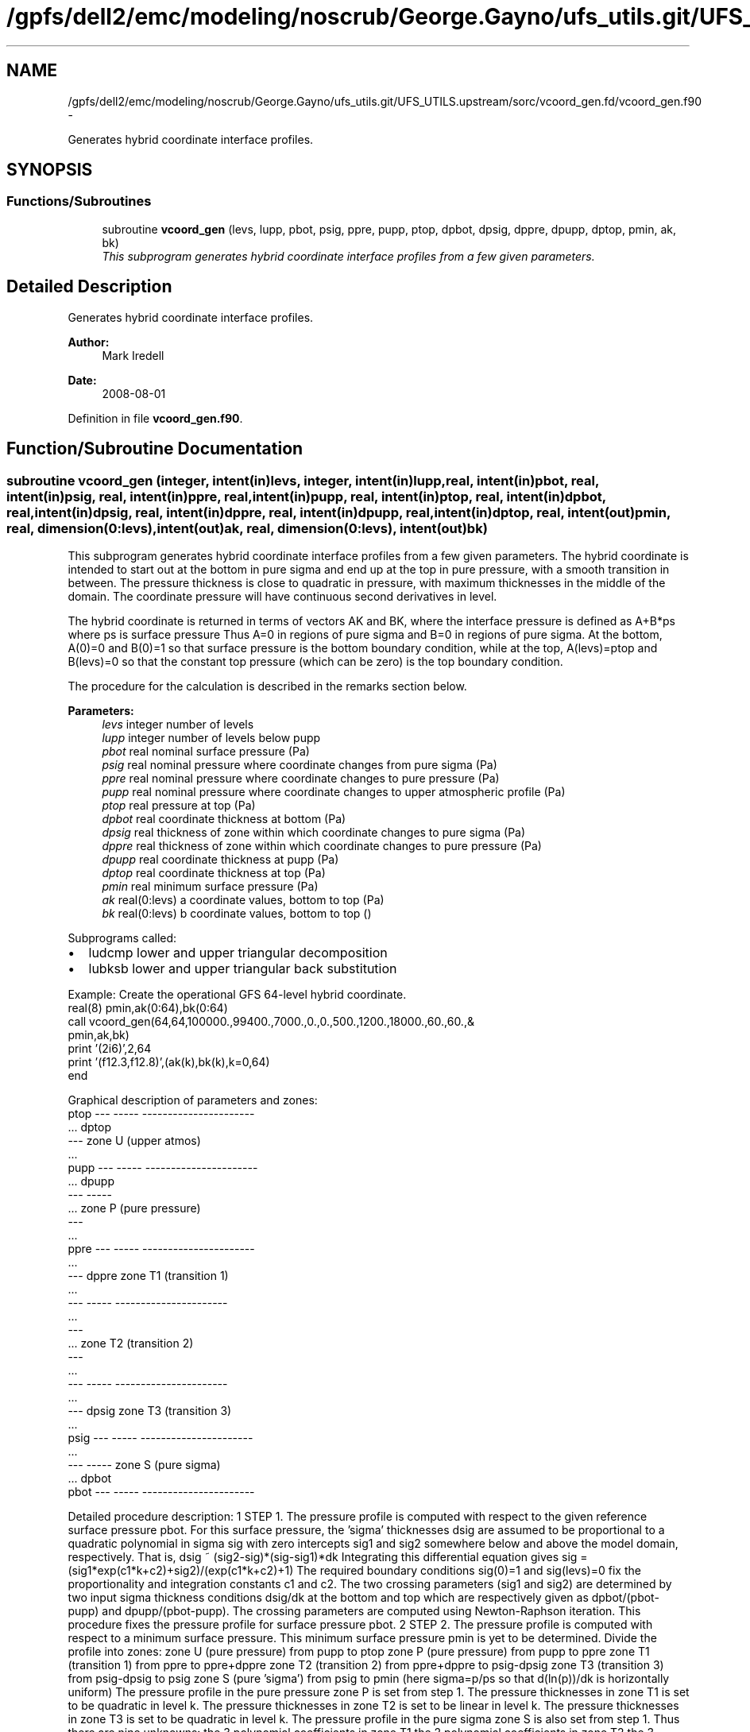 .TH "/gpfs/dell2/emc/modeling/noscrub/George.Gayno/ufs_utils.git/UFS_UTILS.upstream/sorc/vcoord_gen.fd/vcoord_gen.f90" 3 "Mon May 2 2022" "Version 1.6.0" "vcoord_gen" \" -*- nroff -*-
.ad l
.nh
.SH NAME
/gpfs/dell2/emc/modeling/noscrub/George.Gayno/ufs_utils.git/UFS_UTILS.upstream/sorc/vcoord_gen.fd/vcoord_gen.f90 \- 
.PP
Generates hybrid coordinate interface profiles\&.  

.SH SYNOPSIS
.br
.PP
.SS "Functions/Subroutines"

.in +1c
.ti -1c
.RI "subroutine \fBvcoord_gen\fP (levs, lupp, pbot, psig, ppre, pupp, ptop, dpbot, dpsig, dppre, dpupp, dptop, pmin, ak, bk)"
.br
.RI "\fIThis subprogram generates hybrid coordinate interface profiles from a few given parameters\&. \fP"
.in -1c
.SH "Detailed Description"
.PP 
Generates hybrid coordinate interface profiles\&. 


.PP
\fBAuthor:\fP
.RS 4
Mark Iredell 
.RE
.PP
\fBDate:\fP
.RS 4
2008-08-01 
.RE
.PP

.PP
Definition in file \fBvcoord_gen\&.f90\fP\&.
.SH "Function/Subroutine Documentation"
.PP 
.SS "subroutine vcoord_gen (integer, intent(in)levs, integer, intent(in)lupp, real, intent(in)pbot, real, intent(in)psig, real, intent(in)ppre, real, intent(in)pupp, real, intent(in)ptop, real, intent(in)dpbot, real, intent(in)dpsig, real, intent(in)dppre, real, intent(in)dpupp, real, intent(in)dptop, real, intent(out)pmin, real, dimension(0:levs), intent(out)ak, real, dimension(0:levs), intent(out)bk)"

.PP
This subprogram generates hybrid coordinate interface profiles from a few given parameters\&. The hybrid coordinate is intended to start out at the bottom in pure sigma and end up at the top in pure pressure, with a smooth transition in between\&. The pressure thickness is close to quadratic in pressure, with maximum thicknesses in the middle of the domain\&. The coordinate pressure will have continuous second derivatives in level\&.
.PP
The hybrid coordinate is returned in terms of vectors AK and BK, where the interface pressure is defined as A+B*ps where ps is surface pressure Thus A=0 in regions of pure sigma and B=0 in regions of pure sigma\&. At the bottom, A(0)=0 and B(0)=1 so that surface pressure is the bottom boundary condition, while at the top, A(levs)=ptop and B(levs)=0 so that the constant top pressure (which can be zero) is the top boundary condition\&.
.PP
The procedure for the calculation is described in the remarks section below\&.
.PP
\fBParameters:\fP
.RS 4
\fIlevs\fP integer number of levels 
.br
\fIlupp\fP integer number of levels below pupp 
.br
\fIpbot\fP real nominal surface pressure (Pa) 
.br
\fIpsig\fP real nominal pressure where coordinate changes from pure sigma (Pa) 
.br
\fIppre\fP real nominal pressure where coordinate changes to pure pressure (Pa) 
.br
\fIpupp\fP real nominal pressure where coordinate changes to upper atmospheric profile (Pa) 
.br
\fIptop\fP real pressure at top (Pa) 
.br
\fIdpbot\fP real coordinate thickness at bottom (Pa) 
.br
\fIdpsig\fP real thickness of zone within which coordinate changes to pure sigma (Pa) 
.br
\fIdppre\fP real thickness of zone within which coordinate changes to pure pressure (Pa) 
.br
\fIdpupp\fP real coordinate thickness at pupp (Pa) 
.br
\fIdptop\fP real coordinate thickness at top (Pa) 
.br
\fIpmin\fP real minimum surface pressure (Pa) 
.br
\fIak\fP real(0:levs) a coordinate values, bottom to top (Pa) 
.br
\fIbk\fP real(0:levs) b coordinate values, bottom to top ()
.RE
.PP
Subprograms called:
.IP "\(bu" 2
ludcmp lower and upper triangular decomposition
.IP "\(bu" 2
lubksb lower and upper triangular back substitution
.PP
.PP
.PP
.nf

   Example: Create the operational GFS 64-level hybrid coordinate\&.
     real(8) pmin,ak(0:64),bk(0:64)
     call vcoord_gen(64,64,100000\&.,99400\&.,7000\&.,0\&.,0\&.,500\&.,1200\&.,18000\&.,60\&.,60\&.,&
                  pmin,ak,bk)
     print '(2i6)',2,64
     print '(f12\&.3,f12\&.8)',(ak(k),bk(k),k=0,64)
     end
.fi
.PP
.PP
.PP
.nf
   Graphical description of parameters and zones:
     ptop  ---  -----  ----------------------
           \&.\&.\&.  dptop
           ---         zone U (upper atmos)
           \&.\&.\&.
     pupp  ---  -----  ----------------------
           \&.\&.\&.  dpupp
           ---  -----
           \&.\&.\&.         zone P (pure pressure)
           ---
           \&.\&.\&.
     ppre  ---  -----  ----------------------
           \&.\&.\&.
           ---  dppre  zone T1 (transition 1)
           \&.\&.\&.
           ---  -----  ----------------------
           \&.\&.\&.
           ---
           \&.\&.\&.         zone T2 (transition 2)
           ---
           \&.\&.\&.
           ---  -----  ----------------------
           \&.\&.\&.
           ---  dpsig  zone T3 (transition 3)
           \&.\&.\&.
     psig  ---  -----  ----------------------
           \&.\&.\&.
           ---  -----  zone S (pure sigma)
           \&.\&.\&.  dpbot
     pbot  ---  -----  ----------------------
 
.fi
.PP
.PP
Detailed procedure description: 1 STEP 1\&. The pressure profile is computed with respect to the given reference surface pressure pbot\&. For this surface pressure, the 'sigma' thicknesses dsig are assumed to be proportional to a quadratic polynomial in sigma sig with zero intercepts sig1 and sig2 somewhere below and above the model domain, respectively\&. That is, dsig ~ (sig2-sig)*(sig-sig1)*dk Integrating this differential equation gives sig = (sig1*exp(c1*k+c2)+sig2)/(exp(c1*k+c2)+1) The required boundary conditions sig(0)=1 and sig(levs)=0 fix the proportionality and integration constants c1 and c2\&. The two crossing parameters (sig1 and sig2) are determined by two input sigma thickness conditions dsig/dk at the bottom and top which are respectively given as dpbot/(pbot-pupp) and dpupp/(pbot-pupp)\&. The crossing parameters are computed using Newton-Raphson iteration\&. This procedure fixes the pressure profile for surface pressure pbot\&. 2 STEP 2\&. The pressure profile is computed with respect to a minimum surface pressure\&. This minimum surface pressure pmin is yet to be determined\&. Divide the profile into zones: zone U (pure pressure) from pupp to ptop zone P (pure pressure) from pupp to ppre zone T1 (transition 1) from ppre to ppre+dppre zone T2 (transition 2) from ppre+dppre to psig-dpsig zone T3 (transition 3) from psig-dpsig to psig zone S (pure 'sigma') from psig to pmin (here sigma=p/ps so that d(ln(p))/dk is horizontally uniform) The pressure profile in the pure pressure zone P is set from step 1\&. The pressure thicknesses in zone T1 is set to be quadratic in level k\&. The pressure thicknesses in zone T2 is set to be linear in level k\&. The pressure thicknesses in zone T3 is set to be quadratic in level k\&. The pressure profile in the pure sigma zone S is also set from step 1\&. Thus there are nine unknowns: the 3 polynomial coefficients in zone T1 the 2 polynomial coefficients in zone T2 the 3 polynomial coefficients in zone T3 and the 1 minimum surface pressure\&. The nine conditions to determine these unknowns are: the thickness and its derivative match at zone P and T1 boundary the thickness and its derivative match at zone T1 and T2 boundary the thickness and its derivative match at zone T2 and T3 boundary the thickness and its derivative match at zone T3 and S boundary the sum of the thicknesses of zones T1, T2, T3, and S is pmin-ppre The unknowns are computed using standard linear decomposition\&. This procedure fixes the pressure profile for surface pressure pmin\&. 3 STEP 3\&. (Step 3 skipped if lupp=levs, in which case pupp=ptop and dpupp=dptop\&.) The pressure in zone U is assumed to be the exponential of a cubic polynomial in level k\&. The function must match the pressure at pupp, as well as the thickness and its derivative there, and the pressure at ptop+dptop at the second to top level\&. The latter 3 conditions are determined by using standard linear decomposition\&. 4 STEP 4\&. For an arbitrary surface pressure, the pressure profile is an linear combination of the pressure profiles for surface pressures pbot and pmin 
.PP
.nf

     p(psfc)=p(pbot)*(psfc-pmin)/(pbot-pmin)+p(pmin)*(pbot-psfc)/(pbot-pmin)
 
.fi
.PP
 from which the hybrid coordinate profiles ak and bk are found such that 
.PP
.nf

     p(psfc)=ak+bk*psfc
 
.fi
.PP
 
.PP
\fBAuthor:\fP
.RS 4
Mark Iredell 
.RE
.PP
\fBDate:\fP
.RS 4
2008-08-01 
.RE
.PP

.PP
Definition at line 151 of file vcoord_gen\&.f90\&.
.PP
References lubksb(), and ludcmp()\&.
.PP
Referenced by driver()\&.
.SH "Author"
.PP 
Generated automatically by Doxygen for vcoord_gen from the source code\&.
